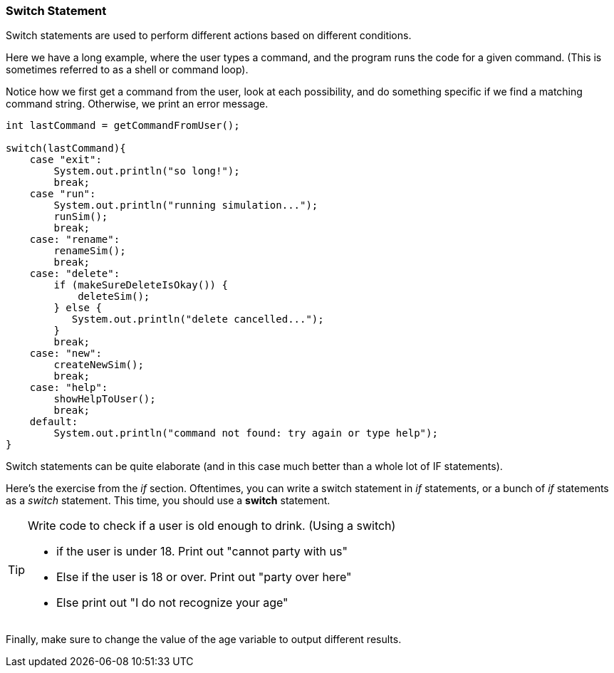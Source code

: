 
=== Switch Statement

Switch statements are used to perform different actions based on different conditions.

Here we have a long example, where the user types a command, and the program runs the code for a given command.
(This is sometimes referred to as a shell or command loop). 

Notice how we first get a command from the user, look at each possibility, and do something specific if we find a matching command string. Otherwise, we print an error message.

[source, Java]
----
int lastCommand = getCommandFromUser();

switch(lastCommand){
    case "exit": 
        System.out.println("so long!");
        break;
    case "run":
        System.out.println("running simulation...");
        runSim();
        break;
    case: "rename":
        renameSim();
        break;
    case: "delete":
        if (makeSureDeleteIsOkay()) {
            deleteSim();
        } else {
           System.out.println("delete cancelled..."); 
        }
        break;
    case: "new":
        createNewSim();
        break;
    case: "help":
        showHelpToUser();
        break;
    default:
        System.out.println("command not found: try again or type help");
}
----

Switch statements can be quite elaborate (and in this case much better than a whole lot of IF statements).

Here's the exercise from the _if_ section. Oftentimes, you can write a switch statement in _if_ statements, or a bunch of _if_ statements as a _switch_ statement. 
This time, you should use a *switch* statement.

[TIP]
====
Write code to check if a user is old enough to drink. (Using a switch)

- if the user is under 18. Print out "cannot party with us"
- Else if the user is 18 or over. Print out "party over here"
- Else print out "I do not recognize your age"
====
 
Finally, make sure to change the value of the age variable to output different results.

